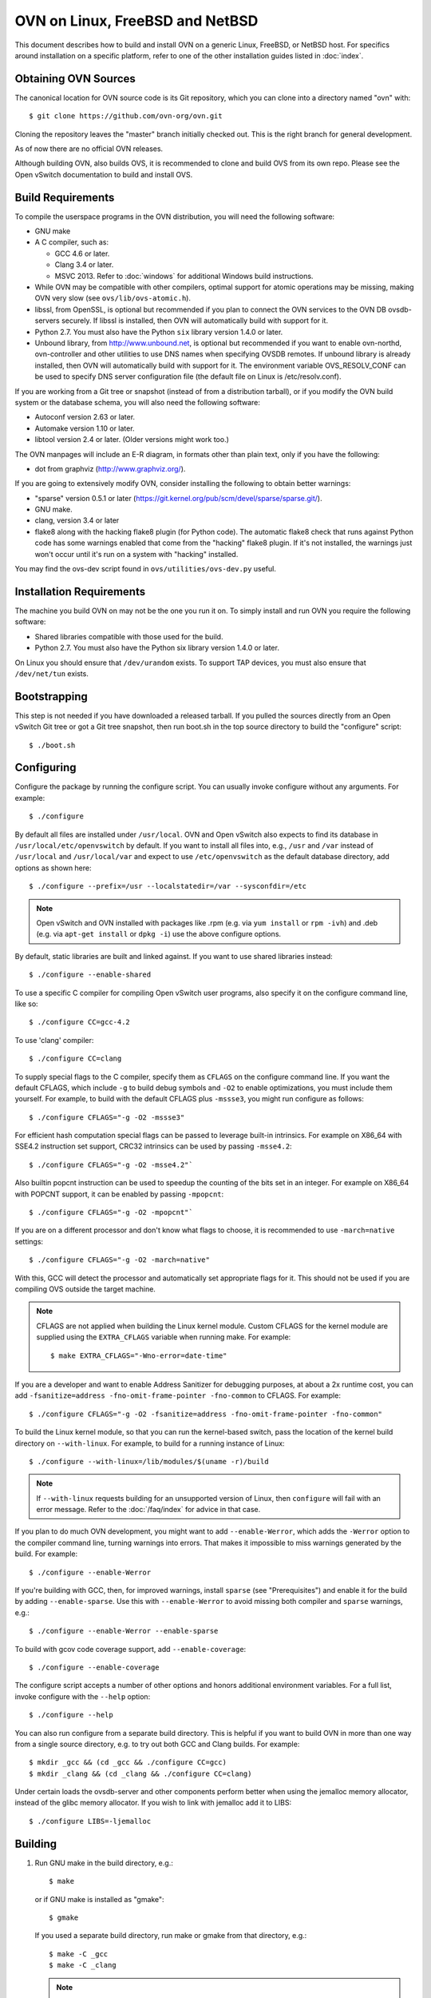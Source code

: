 ..
      Licensed under the Apache License, Version 2.0 (the "License"); you may
      not use this file except in compliance with the License. You may obtain
      a copy of the License at

          http://www.apache.org/licenses/LICENSE-2.0

      Unless required by applicable law or agreed to in writing, software
      distributed under the License is distributed on an "AS IS" BASIS, WITHOUT
      WARRANTIES OR CONDITIONS OF ANY KIND, either express or implied. See the
      License for the specific language governing permissions and limitations
      under the License.

      Convention for heading levels in Open vSwitch documentation:

      =======  Heading 0 (reserved for the title in a document)
      -------  Heading 1
      ~~~~~~~  Heading 2
      +++++++  Heading 3
      '''''''  Heading 4

      Avoid deeper levels because they do not render well.

=========================================
OVN on Linux, FreeBSD and NetBSD
=========================================

This document describes how to build and install OVN on a generic
Linux, FreeBSD, or NetBSD host. For specifics around installation on a specific
platform, refer to one of the other installation guides listed in :doc:`index`.

Obtaining OVN Sources
------------------------------

The canonical location for OVN source code is its Git
repository, which you can clone into a directory named "ovn" with::

    $ git clone https://github.com/ovn-org/ovn.git

Cloning the repository leaves the "master" branch initially checked
out.  This is the right branch for general development.

As of now there are no official OVN releases.

Although building OVN, also builds OVS, it is recommended to clone
and build OVS from its own repo. Please see the Open vSwitch
documentation to build and install OVS.

.. _general-build-reqs:

Build Requirements
------------------

To compile the userspace programs in the OVN distribution, you will
need the following software:

- GNU make

- A C compiler, such as:

  - GCC 4.6 or later.

  - Clang 3.4 or later.

  - MSVC 2013. Refer to :doc:`windows` for additional Windows build
    instructions.

- While OVN may be compatible with other compilers, optimal support for atomic
  operations may be missing, making OVN very slow (see ``ovs/lib/ovs-atomic.h``).

- libssl, from OpenSSL, is optional but recommended if you plan to connect the
  OVN services to the OVN DB ovsdb-servers securely. If libssl is installed, then
  OVN will automatically build with support for it.

- Python 2.7. You must also have the Python ``six`` library version 1.4.0
  or later.

- Unbound library, from http://www.unbound.net, is optional but recommended if
  you want to enable ovn-northd, ovn-controller and other utilities to use
  DNS names when specifying OVSDB remotes. If unbound library is already
  installed, then OVN will automatically build with support for it.
  The environment variable OVS_RESOLV_CONF can be used to specify DNS server
  configuration file (the default file on Linux is /etc/resolv.conf).

If you are working from a Git tree or snapshot (instead of from a distribution
tarball), or if you modify the OVN build system or the database
schema, you will also need the following software:

- Autoconf version 2.63 or later.

- Automake version 1.10 or later.

- libtool version 2.4 or later. (Older versions might work too.)

The OVN manpages will include an E-R diagram, in formats
other than plain text, only if you have the following:

- dot from graphviz (http://www.graphviz.org/).

If you are going to extensively modify OVN, consider installing the
following to obtain better warnings:

- "sparse" version 0.5.1 or later
  (https://git.kernel.org/pub/scm/devel/sparse/sparse.git/).

- GNU make.

- clang, version 3.4 or later

- flake8 along with the hacking flake8 plugin (for Python code). The automatic
  flake8 check that runs against Python code has some warnings enabled that
  come from the "hacking" flake8 plugin. If it's not installed, the warnings
  just won't occur until it's run on a system with "hacking" installed.

You may find the ovs-dev script found in ``ovs/utilities/ovs-dev.py`` useful.

.. _general-install-reqs:

Installation Requirements
-------------------------

The machine you build OVN on may not be the one you run it on.
To simply install and run OVN you require the following software:

- Shared libraries compatible with those used for the build.

- Python 2.7. You must also have the Python six library version 1.4.0
  or later.

On Linux you should ensure that ``/dev/urandom`` exists. To support TAP
devices, you must also ensure that ``/dev/net/tun`` exists.

.. _general-bootstrapping:

Bootstrapping
-------------

This step is not needed if you have downloaded a released tarball. If
you pulled the sources directly from an Open vSwitch Git tree or got a
Git tree snapshot, then run boot.sh in the top source directory to build
the "configure" script::

    $ ./boot.sh

.. _general-configuring:

Configuring
-----------

Configure the package by running the configure script. You can usually
invoke configure without any arguments. For example::

    $ ./configure

By default all files are installed under ``/usr/local``. OVN and Open vSwitch
also expects to find its database in ``/usr/local/etc/openvswitch`` by default.
If you want to install all files into, e.g., ``/usr`` and ``/var`` instead of
``/usr/local`` and ``/usr/local/var`` and expect to use ``/etc/openvswitch`` as
the default database directory, add options as shown here::

    $ ./configure --prefix=/usr --localstatedir=/var --sysconfdir=/etc

.. note::

  Open vSwitch and OVN installed with packages like .rpm (e.g. via ``yum install`` or
  ``rpm -ivh``) and .deb (e.g. via ``apt-get install`` or ``dpkg -i``) use the
  above configure options.

By default, static libraries are built and linked against. If you want to use
shared libraries instead::

    $ ./configure --enable-shared

To use a specific C compiler for compiling Open vSwitch user programs, also
specify it on the configure command line, like so::

    $ ./configure CC=gcc-4.2

To use 'clang' compiler::

    $ ./configure CC=clang

To supply special flags to the C compiler, specify them as ``CFLAGS`` on the
configure command line. If you want the default CFLAGS, which include ``-g`` to
build debug symbols and ``-O2`` to enable optimizations, you must include them
yourself. For example, to build with the default CFLAGS plus ``-mssse3``, you
might run configure as follows::

    $ ./configure CFLAGS="-g -O2 -mssse3"

For efficient hash computation special flags can be passed to leverage built-in
intrinsics. For example on X86_64 with SSE4.2 instruction set support, CRC32
intrinsics can be used by passing ``-msse4.2``::

    $ ./configure CFLAGS="-g -O2 -msse4.2"`

Also builtin popcnt instruction can be used to speedup the counting of the
bits set in an integer. For example on X86_64 with POPCNT support, it can be
enabled by passing ``-mpopcnt``::

    $ ./configure CFLAGS="-g -O2 -mpopcnt"`

If you are on a different processor and don't know what flags to choose, it is
recommended to use ``-march=native`` settings::

    $ ./configure CFLAGS="-g -O2 -march=native"

With this, GCC will detect the processor and automatically set appropriate
flags for it. This should not be used if you are compiling OVS outside the
target machine.

.. note::
  CFLAGS are not applied when building the Linux kernel module. Custom CFLAGS
  for the kernel module are supplied using the ``EXTRA_CFLAGS`` variable when
  running make. For example::

      $ make EXTRA_CFLAGS="-Wno-error=date-time"

If you are a developer and want to enable Address Sanitizer for debugging
purposes, at about a 2x runtime cost, you can add
``-fsanitize=address -fno-omit-frame-pointer -fno-common`` to CFLAGS.  For
example::

    $ ./configure CFLAGS="-g -O2 -fsanitize=address -fno-omit-frame-pointer -fno-common"

To build the Linux kernel module, so that you can run the kernel-based switch,
pass the location of the kernel build directory on ``--with-linux``. For
example, to build for a running instance of Linux::

    $ ./configure --with-linux=/lib/modules/$(uname -r)/build

.. note::
  If ``--with-linux`` requests building for an unsupported version of Linux,
  then ``configure`` will fail with an error message. Refer to the
  :doc:`/faq/index` for advice in that case.

If you plan to do much OVN development, you might want to add
``--enable-Werror``, which adds the ``-Werror`` option to the compiler command
line, turning warnings into errors. That makes it impossible to miss warnings
generated by the build. For example::

    $ ./configure --enable-Werror

If you're building with GCC, then, for improved warnings, install ``sparse``
(see "Prerequisites") and enable it for the build by adding
``--enable-sparse``.  Use this with ``--enable-Werror`` to avoid missing both
compiler and ``sparse`` warnings, e.g.::

    $ ./configure --enable-Werror --enable-sparse

To build with gcov code coverage support, add ``--enable-coverage``::

    $ ./configure --enable-coverage

The configure script accepts a number of other options and honors additional
environment variables. For a full list, invoke configure with the ``--help``
option::

    $ ./configure --help

You can also run configure from a separate build directory. This is helpful if
you want to build OVN in more than one way from a single source
directory, e.g. to try out both GCC and Clang builds. For example::

    $ mkdir _gcc && (cd _gcc && ./configure CC=gcc)
    $ mkdir _clang && (cd _clang && ./configure CC=clang)

Under certain loads the ovsdb-server and other components perform better when
using the jemalloc memory allocator, instead of the glibc memory allocator. If
you wish to link with jemalloc add it to LIBS::

    $ ./configure LIBS=-ljemalloc

.. _general-building:

Building
--------

1. Run GNU make in the build directory, e.g.::

       $ make

   or if GNU make is installed as "gmake"::

       $ gmake

   If you used a separate build directory, run make or gmake from that
   directory, e.g.::

       $ make -C _gcc
       $ make -C _clang

   .. note::
     Some versions of Clang and ccache are not completely compatible. If you
     see unusual warnings when you use both together, consider disabling
     ccache.

2. Consider running the testsuite. Refer to :doc:`/topics/testing` for
   instructions.

3. Run ``make install`` to install the executables and manpages into the
   running system, by default under ``/usr/local``::

       $ make install

.. _general-starting:

Starting
--------

Before starting the OVN, start the Open vSwitch daemons. Refer to the
Open vSwitch documentation for more details on how to start OVS.

On Unix-alike systems, such as BSDs and Linux, starting the OVN
suite of daemons is a simple process.  OVN includes a shell script,
called ovn-ctl which automates much of the tasks for starting
and stopping ovn-northd, ovn-controller and ovsdb-servers. After installation,
the daemons can be started by using the ovn-ctl utility.  This will take care
to setup initial conditions, and start the daemons in the correct order.
The ovn-ctl utility is located in '$(pkgdatadir)/scripts', and defaults to
'/usr/local/share/openvswitch/scripts'.  An example after install might be::

    $ export PATH=$PATH:/usr/local/share/openvswitch/scripts
    $ ovn-ctl start_northd
    $ ovn-ctl start_controller

Starting OVN Central services
~~~~~~~~~~~~~~~~~~~~~~~~~~~~~~~~~

OVN central services includes ovn-northd, Northbound and
Southbound ovsdb-server.

    $ export PATH=$PATH:/usr/local/share/openvswitch/scripts
    $ ovn-ctl start_northd

Refer to ovn-ctl(8) for more information and the supported options.

You may wish to manually start the OVN central daemons.
Before starting ovn-northd you need to start OVN Northbound and Southbound
ovsdb-servers. Before ovsdb-servers can be started,
configure the Northbound and Southbound databases::

       $ mkdir -p /usr/local/etc/openvswitch
       $ ovsdb-tool create /usr/local/etc/openvswitch/ovnnb_db.db \
         ovn-nb.ovsschema
       $ ovsdb-tool create /usr/local/etc/openvswitch/ovnsb_db.db \
         ovn-sb.ovsschema

Configure ovsdb-servers to use databases created above, to listen on a Unix
domain socket and to use the SSL configuration in the database::

    $ mkdir -p /usr/local/var/run/openvswitch
    $ ovsdb-server --remote=punix:/usr/local/var/run/openvswitch/ovnnb_db.sock \
        --remote=db:OVN_Northbound,NB_Global,connections \
        --private-key=db:OVN_Northbound,SSL,private_key \
        --certificate=db:OVN_Northbound,SSL,certificate \
        --bootstrap-ca-cert=db:OVN_Northbound,SSL,ca_cert \
        --pidfile --detach --log-file
    $ovsdb-server --remote=punix:/usr/local/var/run/openvswitch/ovnsb_db.sock \
        --remote=db:OVN_Southbound,SB_Global,connections \
        --private-key=db:OVN_Southbound,SSL,private_key \
        --certificate=db:OVN_Southbound,SSL,certificate \
        --bootstrap-ca-cert=db:OVN_Southbound,SSL,ca_cert \
        --pidfile --detach --log-file

.. note::
  If you built OVN without SSL support, then omit ``--private-key``,
  ``--certificate``, and ``--bootstrap-ca-cert``.)

Initialize the databases using ovn-nbctl and ovn-sbctl. This is only necessary
the first time after you create the databases with ovsdb-tool, though running
it at any time is harmless::

    $ ovn-nbctl --no-wait init
    $ ovn-sbctl --no-wait init

Start the ovn-northd, telling it to connect to the OVN db servers same Unix
domain socket::

    $ ovn-northd --pidfile --detach --log-file

Starting OVN host service
~~~~~~~~~~~~~~~~~~~~~~~~~~~~

On each chassis, ovn-controller service should be started.
ovn-controller assumes it gets configuration information from the
Open_vSwitch table of the local OVS instance. Refer to the
ovn-controller(8) for the configuration keys.

Below are the required keys to be configured on each chassis.

1. external_ids:system-id

2. external_ids:ovn-remote

3. external_ids:ovn-encap-type

4. external_ids:ovn-encap-ip

You may wish to manually start the ovn-controller service on each
chassis.

Start the ovn-controller, telling it to connect to the local ovsdb-server Unix
domain socket::

    $ ovn-controller --pidfile --detach --log-file

Validating
----------

At this point you can use ovn-nbctl on the central node to set up logical
switches and ports and other OVN logical entities. For example, to create a
logical switch ``sw0`` and add logical port ``sw0-p1`` ::

    $ ovn-nbctl ls-add sw0
    $ ovn-nbctl lsp-add sw0 sw0-p1
    $ ovn-nbctl show

Refer to ovn-nbctl(8) and ovn-sbctl (8) for more details.


Reporting Bugs
--------------

Report problems to bugs@openvswitch.org.
